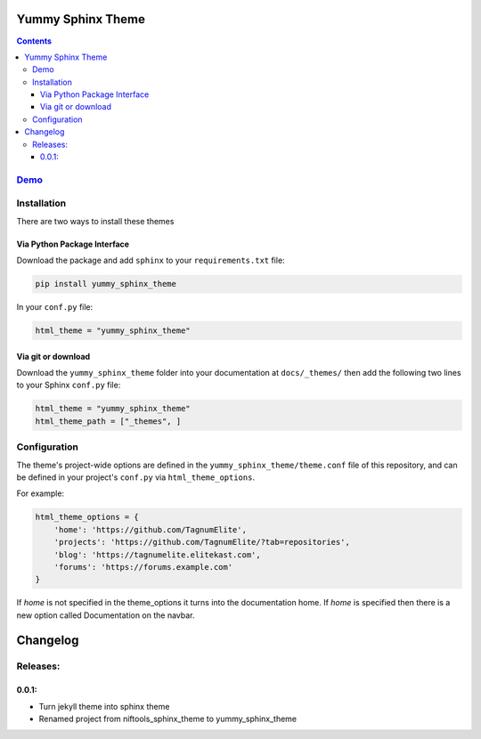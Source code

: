 
==================
Yummy Sphinx Theme
==================

.. image:: https://img.shields.io/pypi/v/yummy_sphinx_theme.svg
    :target: https://pypi.org/project/yummy_sphinx_theme/

.. image:: https://img.shields.io/github/release/TagnumElite/yummy_sphinx_theme/all.svg
    :target: https://github.com/TagnumElite/yummy_sphinx_theme

.. image:: https://img.shields.io/pypi/l/yummy_sphinx_theme.svg
    :target: https://pypi.org/project/yummy_sphinx_theme/

.. image:: https://img.shields.io/pypi/pyversions/yummy_sphinx_theme.svg
    :target: https://pypi.org/project/yummy_sphinx_theme/

.. image:: https://img.shields.io/github/issues-raw/TagnumElite/yummy_sphinx_theme.svg
    :target: https://github.com/TagnumElite/yummy_sphinx_theme

.. image:: https://img.shields.io/travis/TagnumElite/yummy_sphinx_theme/develop.svg
    :target: https://travis-ci.org/niftools/TagnumElite/yummy_sphinx_theme

.. contents::

`Demo <http://tagnumelite.elitekast.com/yummy_sphinx_theme>`_
=============================================================

Installation
============
There are two ways to install these themes

Via Python Package Interface
----------------------------

Download the package and add ``sphinx`` to your ``requirements.txt`` file:

.. code:: bash

    pip install yummy_sphinx_theme

In your ``conf.py`` file:

.. code:: python

    html_theme = "yummy_sphinx_theme"

Via git or download
-------------------

Download the ``yummy_sphinx_theme`` folder into your documentation at
``docs/_themes/`` then add the following two lines to your Sphinx
``conf.py`` file:

.. code:: python

    html_theme = "yummy_sphinx_theme"
    html_theme_path = ["_themes", ]

Configuration
=============

The theme's project-wide options are defined in the ``yummy_sphinx_theme/theme.conf``
file of this repository, and can be defined in your project's ``conf.py`` via
``html_theme_options``.

For example:

.. code:: python

    html_theme_options = {
        'home': 'https://github.com/TagnumElite',
        'projects': 'https://github.com/TagnumElite/?tab=repositories',
        'blog': 'https://tagnumelite.elitekast.com',
        'forums': 'https://forums.example.com'
    }

If `home` is not specified in the theme_options it turns into the documentation home.
If `home` is specified then there is a new option called Documentation on the navbar.

=========
Changelog
=========
Releases:
=========
0.0.1:
------
* Turn jekyll theme into sphinx theme
* Renamed project from niftools_sphinx_theme to yummy_sphinx_theme